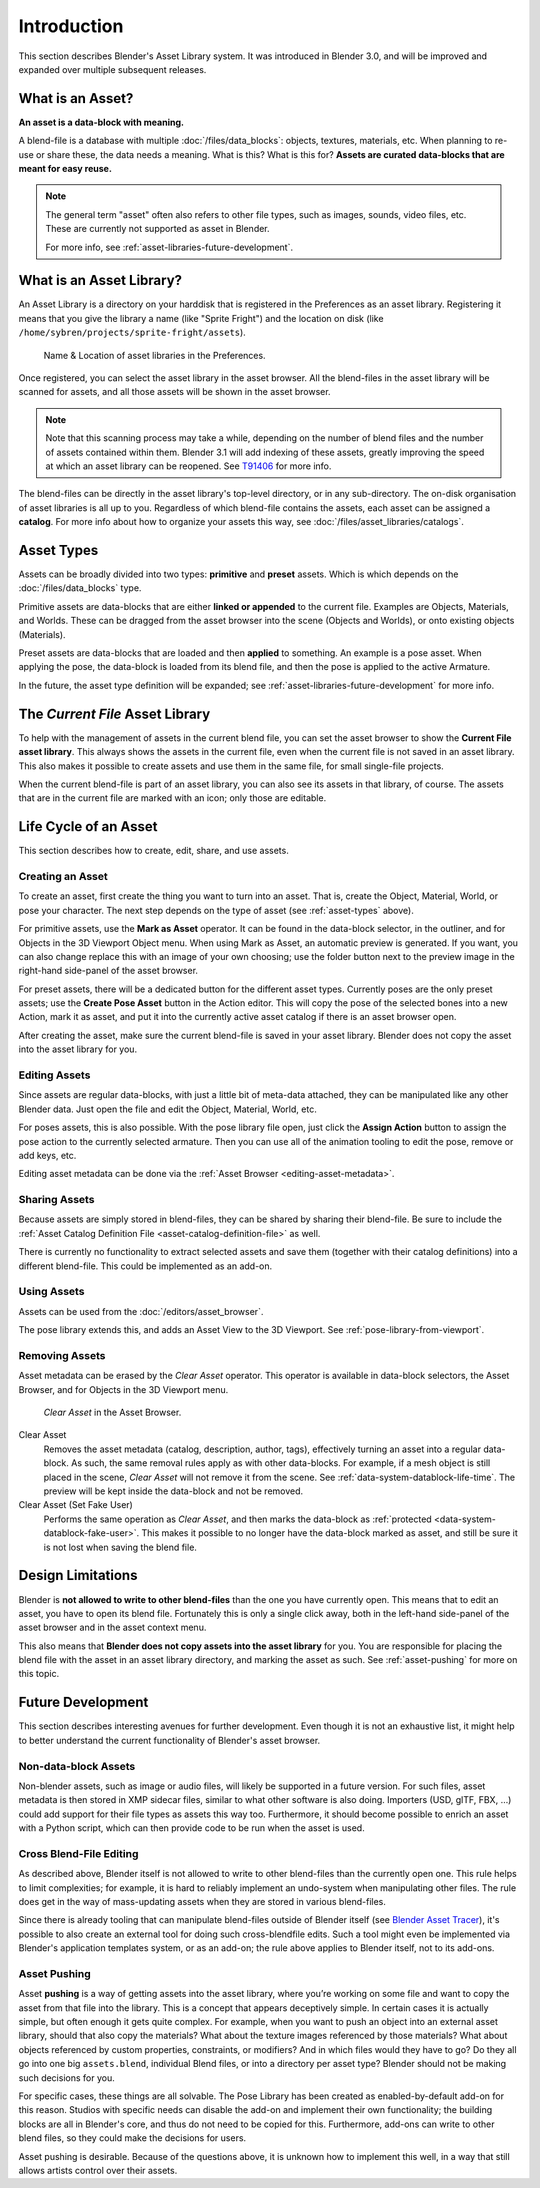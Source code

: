 ************
Introduction
************

This section describes Blender's Asset Library system. It was introduced in
Blender 3.0, and will be improved and expanded over multiple subsequent releases.

.. seealso::

   :doc:`/editors/asset_browser`
      the main interface for organising and using assets

   :doc:`/files/asset_libraries/catalogs`
      for organizing assets.

   :doc:`/animation/armatures/posing/editing/pose_library`
      build on top of the Asset Browser.

   The following blog posts were written during the design & development of the
   asset browser. They are linked here for historical reasons, and to give some
   more context to the current design.

   - `2020-03: Asset Manager <https://code.blender.org/2020/03/asset-manager/>`_
   - `2021-06: Asset Browser Project Update <https://code.blender.org/2021/06/asset-browser-project-update/>`_
   - `2021-06: Asset Browser Workshop Outcomes <https://code.blender.org/2021/06/asset-browser-workshop-outcomes/>`_


What is an Asset?
=================

**An asset is a data-block with meaning.**

A blend-file is a database with multiple :doc:`/files/data_blocks`: objects, textures,
materials, etc. When planning to re-use or share these, the data needs a
meaning. What is this? What is this for? **Assets are curated data-blocks that
are meant for easy reuse.**

.. note::

   The general term "asset" often also refers to other file types, such as
   images, sounds, video files, etc. These are currently not supported as asset in Blender.

   For more info, see :ref:`asset-libraries-future-development`.

.. _what-is-asset-library:

What is an Asset Library?
=========================

An Asset Library is a directory on your harddisk that is registered in the
Preferences as an asset library. Registering it means that you give the library
a name (like "Sprite Fright") and the location on disk (like
``/home/sybren/projects/sprite-fright/assets``).

.. figure:: /images/asset_browser-asset_library_preferences.png

   Name & Location of asset libraries in the Preferences.

Once registered, you can select the asset library in the asset browser. All the
blend-files in the asset library will be scanned for assets, and all those
assets will be shown in the asset browser.

.. note::

   Note that this scanning process may take a while, depending on the number of
   blend files and the number of assets contained within them. Blender 3.1 will
   add indexing of these assets, greatly improving the speed at which an asset
   library can be reopened. See `T91406 <https://developer.blender.org/T91406>`_
   for more info.

The blend-files can be directly in the asset library's top-level directory, or
in any sub-directory. The on-disk organisation of asset libraries is all up to
you. Regardless of which blend-file contains the assets, each asset can be
assigned a **catalog**. For more info about how to organize your assets this
way, see :doc:`/files/asset_libraries/catalogs`.


.. _asset-types:

Asset Types
===========

Assets can be broadly divided into two types: **primitive** and **preset**
assets. Which is which depends on the :doc:`/files/data_blocks` type.

Primitive assets are data-blocks that are either **linked or appended** to the
current file. Examples are Objects, Materials, and Worlds. These can be dragged
from the asset browser into the scene (Objects and Worlds), or onto existing
objects (Materials).

Preset assets are data-blocks that are loaded and then **applied** to something.
An example is a pose asset. When applying the pose, the data-block is loaded
from its blend file, and then the pose is applied to the active Armature.

In the future, the asset type definition will be expanded; see
:ref:`asset-libraries-future-development` for more info.


.. _asset-library-current-file:

The *Current File* Asset Library
================================

To help with the management of assets in the current blend file, you can set the
asset browser to show the **Current File asset library**. This always shows the
assets in the current file, even when the current file is not saved in an asset
library. This also makes it possible to create assets and use them in the same
file, for small single-file projects.

When the current blend-file is part of an asset library, you can also see its
assets in that library, of course. The assets that are in the current file are
marked with an icon; only those are editable.


Life Cycle of an Asset
======================

This section describes how to create, edit, share, and use assets.


.. _asset-create:
.. _bpy.ops.asset.mark:

Creating an Asset
-----------------

To create an asset, first create the thing you want to turn into an asset. That
is, create the Object, Material, World, or pose your character. The next step
depends on the type of asset (see :ref:`asset-types` above).

For primitive assets, use the **Mark as Asset** operator. It can be found in the
data-block selector, in the outliner, and for Objects in the 3D Viewport Object
menu. When using Mark as Asset, an automatic preview is generated. If you want,
you can also change replace this with an image of your own choosing; use the
folder button next to the preview image in the right-hand side-panel of the
asset browser.

For preset assets, there will be a dedicated button for the different asset
types. Currently poses are the only preset assets; use the **Create Pose Asset**
button in the Action editor. This will copy the pose of the selected bones into
a new Action, mark it as asset, and put it into the currently active asset
catalog if there is an asset browser open.

After creating the asset, make sure the current blend-file is saved in your
asset library. Blender does not copy the asset into the asset library for you.


.. _asset-edit:

Editing Assets
--------------

Since assets are regular data-blocks, with just a little bit of meta-data
attached, they can be manipulated like any other Blender data. Just open the
file and edit the Object, Material, World, etc.

For poses assets, this is also possible. With the pose library file open, just
click the **Assign Action** button to assign the pose action to the currently
selected armature. Then you can use all of the animation tooling to edit the
pose, remove or add keys, etc.

Editing asset metadata can be done via the :ref:`Asset Browser <editing-asset-metadata>`.


Sharing Assets
--------------

Because assets are simply stored in blend-files, they can be shared by sharing
their blend-file. Be sure to include the
:ref:`Asset Catalog Definition File <asset-catalog-definition-file>` as well.

There is currently no functionality to extract selected assets and save them
(together with their catalog definitions) into a different blend-file. This
could be implemented as an add-on.


Using Assets
------------

Assets can be used from the :doc:`/editors/asset_browser`.

The pose library extends this, and adds an Asset View to the 3D Viewport. See
:ref:`pose-library-from-viewport`.


.. _bpy.ops.asset.clear:
.. _assets-clear-set-fake-user:

Removing Assets
---------------

Asset metadata can be erased by the *Clear Asset* operator. This operator is
available in data-block selectors, the Asset Browser, and for Objects in the 3D
Viewport menu.

.. figure:: /images/asset_browser-clear-asset.png

   *Clear Asset* in the Asset Browser.

Clear Asset
   Removes the asset metadata (catalog, description, author, tags),
   effectively turning an asset into a regular data-block. As such, the same
   removal rules apply as with other data-blocks. For example, if a mesh object
   is still placed in the scene, *Clear Asset* will not remove it from the
   scene. See :ref:`data-system-datablock-life-time`. The preview will be kept
   inside the data-block and not be removed.

Clear Asset (Set Fake User)
   Performs the same operation as *Clear Asset*, and then marks the data-block
   as :ref:`protected <data-system-datablock-fake-user>`. This makes it possible
   to no longer have the data-block marked as asset, and still be sure it is
   not lost when saving the blend file.


.. _asset-libraries-design-limitations:

Design Limitations
==================

Blender is **not allowed to write to other blend-files** than the one you have
currently open. This means that to edit an asset, you have to open its blend
file. Fortunately this is only a single click away, both in the left-hand
side-panel of the asset browser and in the asset context menu.

This also means that **Blender does not copy assets into the asset library** for
you. You are responsible for placing the blend file with the asset in an asset
library directory, and marking the asset as such. See :ref:`asset-pushing` for
more on this topic.


.. _asset-libraries-future-development:

Future Development
==================

This section describes interesting avenues for further development. Even though
it is not an exhaustive list, it might help to better understand the current
functionality of Blender's asset browser.


Non-data-block Assets
---------------------

Non-blender assets, such as image or audio files, will likely be supported in a
future version. For such files, asset metadata is then stored in XMP sidecar
files, similar to what other software is also doing. Importers (USD, glTF, FBX,
…) could add support for their file types as assets this way too. Furthermore,
it should become possible to enrich an asset with a Python script, which can
then provide code to be run when the asset is used.


Cross Blend-File Editing
------------------------

As described above, Blender itself is not allowed to write to other blend-files
than the currently open one. This rule helps to limit complexities; for example,
it is hard to reliably implement an undo-system when manipulating other files.
The rule does get in the way of mass-updating assets when they are stored in
various blend-files.

Since there is already tooling that can manipulate blend-files outside of
Blender itself (see `Blender Asset Tracer <https://developer.blender.org/project/profile/79/>`_),
it's possible to also create an external tool for doing such cross-blendfile
edits. Such a tool might even be implemented via Blender's application templates
system, or as an add-on; the rule above applies to Blender itself, not to its
add-ons.

.. _asset-pushing:

Asset Pushing
-------------

Asset **pushing** is a way of getting assets into the asset library, where
you’re working on some file and want to copy the asset from that file into the
library. This is a concept that appears deceptively simple. In certain cases it
is actually simple, but often enough it gets quite complex. For example, when
you want to push an object into an external asset library, should that also copy
the materials? What about the texture images referenced by those materials? What
about objects referenced by custom properties, constraints, or modifiers? And in
which files would they have to go? Do they all go into one big ``assets.blend``,
individual Blend files, or into a directory per asset type? Blender should not
be making such decisions for you.

For specific cases, these things are all solvable. The Pose Library has been
created as enabled-by-default add-on for this reason. Studios with specific
needs can disable the add-on and implement their own functionality; the building
blocks are all in Blender's core, and thus do not need to be copied for this.
Furthermore, add-ons can write to other blend files, so they could make the
decisions for users.

Asset pushing is desirable. Because of the questions above, it is unknown how to
implement this well, in a way that still allows artists control over their assets.
